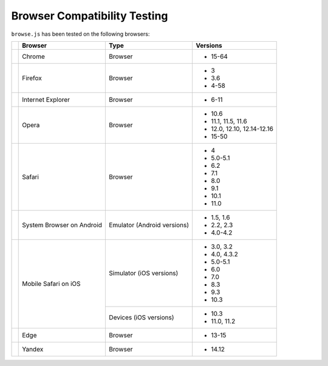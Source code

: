 Browser Compatibility Testing
=============================

``browse.js`` has been tested on the following browsers:

+-----------------+-----------------+-----------------+----------------------------+
|                 | Browser         | Type            | Versions                   |
+=================+=================+=================+============================+
| |Chrome|        | Chrome          | Browser         | * 15-64                    |
+-----------------+-----------------+-----------------+----------------------------+
| |Firefox|       | Firefox         | Browser         | * 3                        |
|                 |                 |                 | * 3.6                      |
|                 |                 |                 | * 4-58                     |
+-----------------+-----------------+-----------------+----------------------------+
| |IE|            | Internet        | Browser         | * 6-11                     |
|                 | Explorer        |                 |                            |
+-----------------+-----------------+-----------------+----------------------------+
| |Opera|         | Opera           | Browser         | * 10.6                     |
|                 |                 |                 | * 11.1, 11.5, 11.6         |
|                 |                 |                 | * 12.0, 12.10, 12.14-12.16 |
|                 |                 |                 | * 15-50                    |
+-----------------+-----------------+-----------------+----------------------------+
| |Safari|        | Safari          | Browser         | * 4                        |
|                 |                 |                 | * 5.0-5.1                  |
|                 |                 |                 | * 6.2                      |
|                 |                 |                 | * 7.1                      |
|                 |                 |                 | * 8.0                      |
|                 |                 |                 | * 9.1                      |
|                 |                 |                 | * 10.1                     |
|                 |                 |                 | * 11.0                     |
+-----------------+-----------------+-----------------+----------------------------+
| |Android|       | System Browser  | Emulator        | * 1.5, 1.6                 |
|                 | on Android      | (Android        | * 2.2, 2.3                 |
|                 |                 | versions)       | * 4.0-4.2                  |
+-----------------+-----------------+-----------------+----------------------------+
| |MobileSaf|     | Mobile Safari   | Simulator       | * 3.0, 3.2                 |
|                 | on iOS          | (iOS versions)  | * 4.0, 4.3.2               |
|                 |                 |                 | * 5.0-5.1                  |
|                 |                 |                 | * 6.0                      |
|                 |                 |                 | * 7.0                      |
|                 |                 |                 | * 8.3                      |
|                 |                 |                 | * 9.3                      |
|                 |                 |                 | * 10.3                     |
|                 |                 +-----------------+----------------------------+
|                 |                 | Devices         | * 10.3                     |
|                 |                 | (iOS versions)  | * 11.0, 11.2               |
+-----------------+-----------------+-----------------+----------------------------+
| |Edge|          | Edge            | Browser         | * 13-15                    |
+-----------------+-----------------+-----------------+----------------------------+
| |Yandex|        | Yandex          | Browser         | * 14.12                    |
+-----------------+-----------------+-----------------+----------------------------+

.. |Chrome| image:: img/browsers/chrome.png
.. |Firefox| image:: img/browsers/firefox.png
.. |IE| image:: img/browsers/internet-explorer.png
.. |Opera| image:: img/browsers/opera.png
.. |Safari| image:: img/browsers/safari.png
.. |Android| image:: img/browsers/android-browser.png
.. |MobileSaf| image:: img/browsers/mobile-safari.png
.. |Edge| image:: img/browsers/edge.png
.. |Yandex| image:: img/browsers/yandex.png
